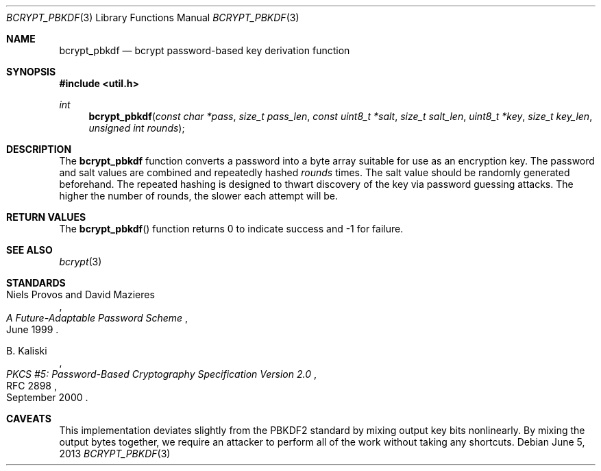 .\"	$OpenBSD: bcrypt_pbkdf.3,v 1.4 2013/06/05 04:01:53 tedu Exp $
.\"
.\" Copyright (c) 2012 Ted Unangst <tedu@openbsd.org>
.\"
.\" Permission to use, copy, modify, and distribute this software for any
.\" purpose with or without fee is hereby granted, provided that the above
.\" copyright notice and this permission notice appear in all copies.
.\"
.\" THE SOFTWARE IS PROVIDED "AS IS" AND THE AUTHOR DISCLAIMS ALL WARRANTIES
.\" WITH REGARD TO THIS SOFTWARE INCLUDING ALL IMPLIED WARRANTIES OF
.\" MERCHANTABILITY AND FITNESS. IN NO EVENT SHALL THE AUTHOR BE LIABLE FOR
.\" ANY SPECIAL, DIRECT, INDIRECT, OR CONSEQUENTIAL DAMAGES OR ANY DAMAGES
.\" WHATSOEVER RESULTING FROM LOSS OF USE, DATA OR PROFITS, WHETHER IN AN
.\" ACTION OF CONTRACT, NEGLIGENCE OR OTHER TORTIOUS ACTION, ARISING OUT OF
.\" OR IN CONNECTION WITH THE USE OR PERFORMANCE OF THIS SOFTWARE.
.\"
.Dd $Mdocdate: June 5 2013 $
.Dt BCRYPT_PBKDF 3
.Os
.Sh NAME
.Nm bcrypt_pbkdf
.Nd bcrypt password-based key derivation function
.Sh SYNOPSIS
.In util.h
.Ft int
.Fn bcrypt_pbkdf "const char *pass" "size_t pass_len" "const uint8_t *salt" \
    "size_t salt_len" "uint8_t *key" "size_t key_len" "unsigned int rounds"
.Sh DESCRIPTION
The
.Nm
function converts a password into a byte array suitable for use as
an encryption key.
The password and salt values are combined and repeatedly hashed
.Ar rounds
times.
The salt value should be randomly generated beforehand.
The repeated hashing is designed to thwart discovery of the key via
password guessing attacks.
The higher the number of rounds, the slower each attempt will be.
.\" A minimum value of at least 4 is recommended.
.Sh RETURN VALUES
The
.Fn bcrypt_pbkdf
function returns 0 to indicate success and \-1 for failure.
.\" .Sh EXAMPLES
.\" .Sh ERRORS
.Sh SEE ALSO
.Xr bcrypt 3
.Sh STANDARDS
.Rs
.%A Niels Provos and David Mazieres
.%D June 1999
.%T A Future-Adaptable Password Scheme
.Re
.Pp
.Rs
.%A B. Kaliski
.%D September 2000
.%R RFC 2898
.%T PKCS #5: Password-Based Cryptography Specification Version 2.0
.Re
.\" .Sh HISTORY
.\" .Sh AUTHORS
.Sh CAVEATS
This implementation deviates slightly from the PBKDF2 standard by mixing
output key bits nonlinearly.
By mixing the output bytes together, we require an attacker to perform
all of the work without taking any shortcuts.
.\" .Sh BUGS
